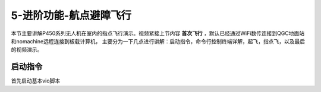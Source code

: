 .. 航点避障飞行:

5-进阶功能-航点避障飞行
================================

本节主要讲解P450系列无人机在室内的指点飞行演示。视频紧接上节内容 **首次飞行**  ，默认已经通过WiFi数传连接到QGC地面站和nomachine远程连接到板载计算机，
主要分为一下几点进行讲解：启动指令，命令行控制终端详解，起飞，指点飞，以及最后的视频演示。


启动指令
------------

首先启动基本vio脚本 
